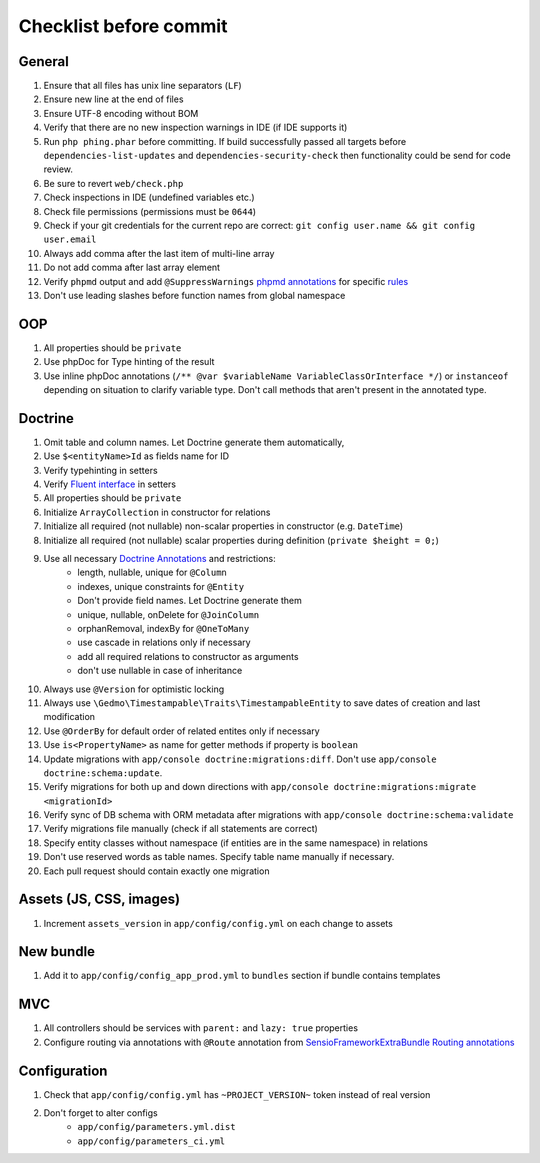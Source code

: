 Checklist before commit
=======================

General
-------

#. Ensure that all files has unix line separators (``LF``)
#. Ensure new line at the end of files
#. Ensure UTF-8 encoding without BOM
#. Verify that there are no new inspection warnings in IDE (if IDE supports it)
#. Run ``php phing.phar`` before committing. If build successfully passed all targets before ``dependencies-list-updates``
   and ``dependencies-security-check`` then functionality could be send for code review.
#. Be sure to revert ``web/check.php``
#. Check inspections in IDE (undefined variables etc.)
#. Check file permissions (permissions must be ``0644``)
#. Check if your git credentials for the current repo are correct: ``git config user.name && git config user.email``
#. Always add comma after the last item of multi-line array
#. Do not add comma after last array element
#. Verify ``phpmd`` output and add ``@SuppressWarnings`` `phpmd annotations`_ for specific rules_
#. Don't use leading slashes before function names from global namespace

OOP
---

#. All properties should be ``private``
#. Use phpDoc for Type hinting of the result
#. Use inline phpDoc annotations (``/** @var $variableName VariableClassOrInterface */``) or ``instanceof`` depending on situation
   to clarify variable type. Don't call methods that aren't present in the annotated type.

Doctrine
--------

#. Omit table and column names. Let Doctrine generate them automatically,
#. Use ``$<entityName>Id`` as fields name for ID
#. Verify typehinting in setters
#. Verify `Fluent interface`_ in setters
#. All properties should be ``private``
#. Initialize ``ArrayCollection`` in constructor for relations
#. Initialize all required (not nullable) non-scalar properties in constructor (e.g. ``DateTime``)
#. Initialize all required (not nullable) scalar properties during definition (``private $height = 0;``)
#. Use all necessary `Doctrine Annotations`_ and restrictions:
    - length, nullable, unique for ``@Column``
    - indexes, unique constraints for ``@Entity``
    - Don't provide field names. Let Doctrine generate them
    - unique, nullable, onDelete for ``@JoinColumn``
    - orphanRemoval, indexBy for ``@OneToMany``
    - use cascade in relations only if necessary
    - add all required relations to constructor as arguments
    - don't use nullable in case of inheritance
#. Always use ``@Version`` for optimistic locking
#. Always use ``\Gedmo\Timestampable\Traits\TimestampableEntity`` to save dates of creation and last modification
#. Use ``@OrderBy`` for default order of related entites only if necessary
#. Use ``is<PropertyName>`` as name for getter methods if property is ``boolean``
#. Update migrations with ``app/console doctrine:migrations:diff``. Don't use ``app/console doctrine:schema:update``.
#. Verify migrations for both up and down directions with ``app/console doctrine:migrations:migrate <migrationId>``
#. Verify sync of DB schema with ORM metadata after migrations with ``app/console doctrine:schema:validate``
#. Verify migrations file manually (check if all statements are correct)
#. Specify entity classes without namespace (if entities are in the same namespace) in relations
#. Don't use reserved words as table names. Specify table name manually if necessary.
#. Each pull request should contain exactly one migration

Assets (JS, CSS, images)
------------------------

#. Increment ``assets_version`` in ``app/config/config.yml`` on each change to assets

New bundle
----------

#. Add it to ``app/config/config_app_prod.yml`` to ``bundles`` section if bundle contains templates

MVC
---

#. All controllers should be services with ``parent:`` and ``lazy: true`` properties
#. Configure routing via annotations with ``@Route`` annotation from `SensioFrameworkExtraBundle Routing annotations`_

Configuration
-------------

#. Check that ``app/config/config.yml`` has ``~PROJECT_VERSION~`` token instead of real version
#. Don't forget to alter configs
    - ``app/config/parameters.yml.dist``
    - ``app/config/parameters_ci.yml``

.. _Fluent interface: http://martinfowler.com/bliki/FluentInterface.html
.. _Doctrine Annotations: http://docs.doctrine-project.org/projects/doctrine-orm/en/latest/reference/annotations-reference.html
.. _SensioFrameworkExtraBundle Routing annotations: http://symfony.com/doc/current/bundles/SensioFrameworkExtraBundle/annotations/routing.html#route-name
.. _phpmd annotations: http://phpmd.org/documentation/suppress-warnings.html
.. _rules: http://phpmd.org/rules/index.html

